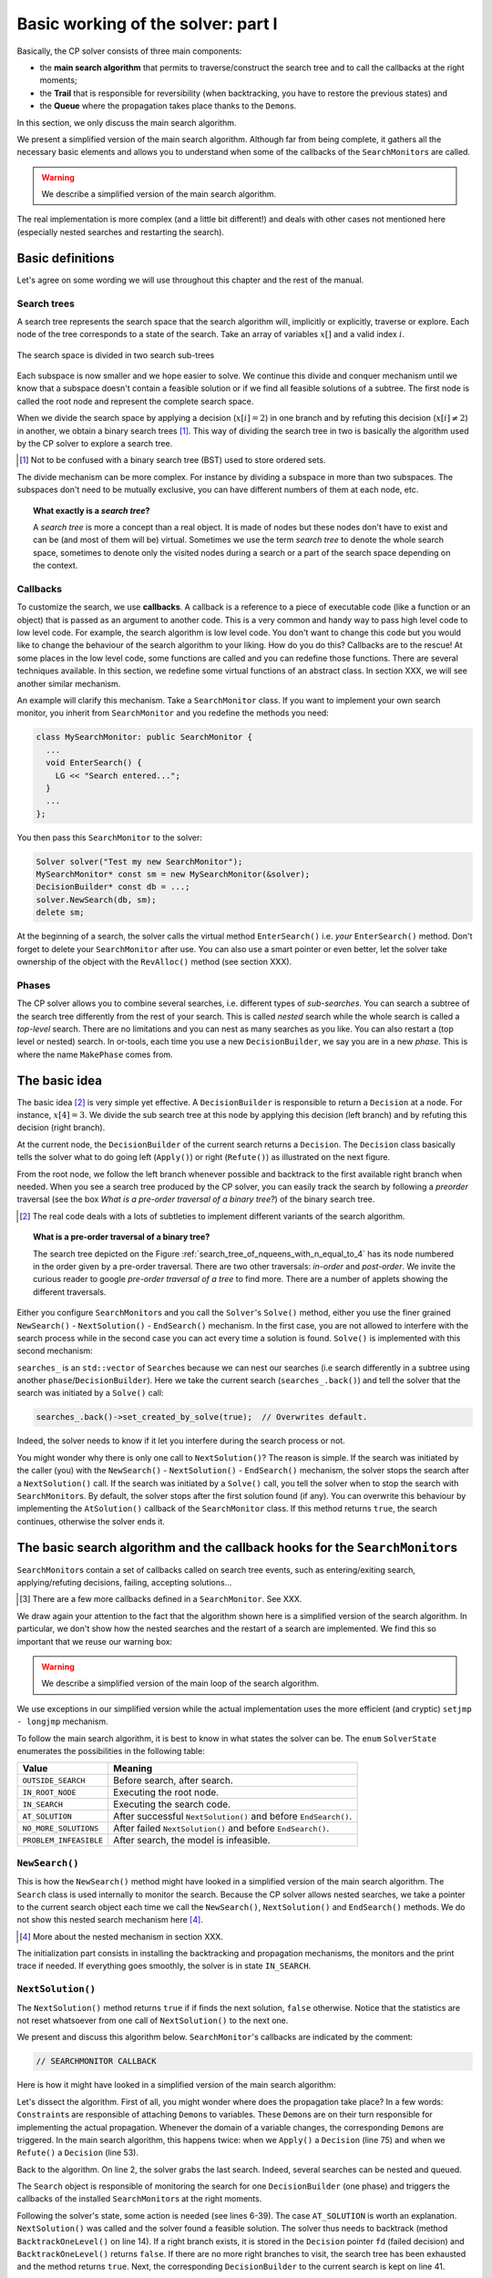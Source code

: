 .. highlight:: cpp

..  _basic_workingI:

Basic working of the solver: part I
------------------------------------


Basically, the CP solver consists of three main components:

* the **main search algorithm** that permits to traverse/construct the search tree and to call the callbacks at the right moments;
* the **Trail** that is responsible for reversibility (when backtracking, you have to restore the previous states) and
* the **Queue** where the propagation takes place thanks to the ``Demon``\s.

In this section, we only discuss the main search algorithm.

We present a simplified version of the main search algorithm. Although far from being 
complete, it gathers all the necessary basic elements and allows you to understand
when some of the callbacks of the ``SearchMonitor``\s are called.

..  warning::

    We describe a simplified version of the main search algorithm.

The real implementation is more complex (and a little bit different!) and deals with other cases not mentioned here 
(especially nested searches and restarting the search). 

..  only:: html

    For the juicy details, we refer the reader to the chapter :ref:`chapter_under_the_hood` or the source code itself.
    
..  raw:: latex

    For the juicy details, we refer the reader to chapter~\ref{manual/under_the_hood:chapter-under-the-hood} or the source code itself.

..  _basic_definition:

Basic definitions 
^^^^^^^^^^^^^^^^^^^^^^^^^^^^^^


Let's agree on some wording we will use throughout this chapter and the rest of the manual. 

Search trees
""""""""""""  

A search tree represents the search space that the search algorithm will, implicitly or explicitly, 
traverse or explore. Each node of the tree corresponds to a state of the search. Take an array of variables :math:`x[]`
and a valid index :math:`i`. 

..  only:: html

    At one node in the search tree, we divide the search space in two exclusive search subspaces by imposing 
    :math:`x[i] = 2` at one branch and :math:`x[i] \neq 2` at another branch like in the Figure 
    :ref:`search_space_divided_in_two`.

..  raw:: latex

    At one node in the search tree, we divide the search space in two exclusive search subspaces by imposing 
    $x[i] = 2$ at one branch and $x[i] \neq 2$ at another branch like in 
    Figure~\ref{manual/search_primitives/basic_working1:search-space-divided-in-two}.


..  _search_space_divided_in_two:

..  figure:: images/search_tree0.*
    :alt: The search space is divided in two search sub-trees.
    :align: center
    
    The search space is divided in two search sub-trees

Each subspace is now smaller and we hope easier to solve. We continue this divide and conquer mechanism until we 
know that a subspace doesn't contain a feasible solution or if we find all feasible solutions of a subtree.
The first node is called the root node and represent the complete search space.

When we divide the search space by applying a decision (:math:`x[i] = 2`) in one branch and by refuting this 
decision  (:math:`x[i] \neq 2`) in another, we obtain a binary search trees [#search_tree_not_BST]_.
This way of dividing the search tree in two is basically the algorithm used by the CP solver to explore a search tree.

..  [#] Not to be confused with a binary search tree (BST) used to store ordered sets.

The divide mechanism can be more complex. For instance by dividing a subspace in more than two subspaces. The subspaces don't
need to be mutually exclusive, you can have different numbers of them at each node, etc.


..  topic:: What exactly is a *search tree*?

    A *search tree* is more a concept than a real object. It is made of nodes but these nodes don't have to exist
    and can be (and most of them will be) virtual. Sometimes we use the term *search tree* to denote the whole search 
    space, sometimes to denote only the visited nodes during a search or a part of the search space depending on the 
    context.



Callbacks 
""""""""""""""""""""""""""""""""""""

To customize the search, we use **callbacks**. A callback is a reference to a piece of executable code (like a function or an object)
that is passed as an argument to another code. This is a very common and handy way to pass high level code to low level code. For 
example, the search algorithm is low level code. You don't want to change this code but you would like to change the behaviour of the
search algorithm to your liking. How do you do this? Callbacks are to the rescue! At some places in the low level code,
some functions are called and you can redefine those functions. There are several techniques available. In this section, we redefine
some virtual functions of an abstract class. In section XXX, we will see another similar mechanism.

An example will clarify this mechanism. Take a ``SearchMonitor`` class. If you want to implement your own search monitor, you 
inherit from ``SearchMonitor`` and you redefine the methods you need:

..  code-block:: c++

    class MySearchMonitor: public SearchMonitor {
      ...
      void EnterSearch() {
        LG << "Search entered...";
      }
      ...
    };

You then pass this ``SearchMonitor`` to the solver:

..  code-block:: c++

    Solver solver("Test my new SearchMonitor");
    MySearchMonitor* const sm = new MySearchMonitor(&solver); 
    DecisionBuilder* const db = ...;
    solver.NewSearch(db, sm);
    delete sm;

At the beginning of a search, the solver calls the virtual method ``EnterSearch()`` i.e. 
*your* ``EnterSearch()`` method. Don't forget to delete your ``SearchMonitor`` after use.
You can also use a smart pointer or even better, let the solver take ownership of the object with 
the ``RevAlloc()`` method (see section XXX).

Phases 
"""""""


The CP solver allows you to combine several searches, i.e. different types of *sub-searches*. You can search a subtree of the search tree 
differently from the rest of your search. This is called *nested* search while the whole search is called a *top-level* search. 
There are no limitations and you can nest as many searches as 
you like. You can also restart a (top level or nested) search. In or-tools, each time you use a new ``DecisionBuilder``, we say you 
are in a new *phase*. This is where the name ``MakePhase`` comes from.

The basic idea
^^^^^^^^^^^^^^^


The basic idea [#basic_idea_search_algo_without_details]_ is very simple yet effective.
A ``DecisionBuilder`` is responsible to return a ``Decision`` at a node. For instance, :math:`x[4] = 3`. We divide the sub search 
tree at this node by applying this decision (left branch) and by refuting this decision (right branch).

At the current node, the ``DecisionBuilder`` of the current search returns
a ``Decision``. The ``Decision`` class basically tells the solver what to do 
going left (``Apply()``) or right (``Refute()``) as illustrated on the next figure.

..  only:: html 

    ..  figure:: images/decision1.*
        :alt: A Decision class Apply() or Refute()
        :align: center
        :width: 150 pt
    
        ``Apply()``: go left, ``Refute()``: go right.

..  only:: latex 

    ..  figure:: images/decision1.*
        :alt: A Decision class Apply() or Refute()
        :align: center
        :width: 100 pt
    
        ``Apply()``: go left, ``Refute()``: go right.
        
From the root node, we follow the left branch whenever possible and backtrack
to the first available right branch when needed. When you see a search tree 
produced by the CP solver, you can easily track the search by following
a *preorder* traversal (see the box *What is a pre-order traversal of a binary tree?*) 
of the binary search tree.

..  [#basic_idea_search_algo_without_details] The real code deals with a lots of subtleties 
    to implement different variants of the search algorithm.


..  topic:: What is a pre-order traversal of a binary tree?

    The search tree depicted on the Figure :ref:`search_tree_of_nqueens_with_n_equal_to_4` has 
    its node numbered in the order given by a pre-order traversal. There are two other traversals:
    *in-order* and *post-order*. We invite the curious reader to google *pre-order traversal of a tree*
    to find more. There are a number of applets showing the different traversals.

..  raw:: latex

    There are basically two ways to ask the CP solver to find a solution (or solutions) as we 
    have seen in chapter~\ref{manual/first_steps:chapter-first-steps}.
    
..  only:: html

    There are basically two ways to ask the CP solver to find a solution (or solutions) as we 
    have seen in the chapter :ref:`chapter_first_steps`. 
 

Either
you configure ``SearchMonitor``\s and you call the ``Solver``\'s ``Solve()`` method, either you use 
the finer grained ``NewSearch()`` - ``NextSolution()`` - ``EndSearch()`` mechanism. In the 
first case, you are not allowed to interfere with the search process while in the second case
you can act every time a solution is found. ``Solve()`` is implemented with this second mechanism:

..  code-block:: c++
    :linenos:

    bool Solver::Solve(DecisionBuilder* const db,
               SearchMonitor* const * monitors,
               int size) {
      NewSearch(db, monitors, size);
      searches_.back()->set_created_by_solve(true);  // Overwrites default.
      NextSolution();
      const bool solution_found = searches_.back()->solution_counter() > 0;
      EndSearch();
      return solution_found;
    }

``searches_`` is an ``std::vector`` of ``Search``\es because we can nest our searches (i.e search differently in a subtree
using another ``phase``/``DecisionBuilder``).
Here we take the current search (``searches_.back()``) and tell the solver that the search was initiated by a ``Solve()``
call:

..  code-block:: c++

    searches_.back()->set_created_by_solve(true);  // Overwrites default.
    
Indeed, the solver needs to know if it let you interfere during the search process or not.

You might wonder why there is only one call to ``NextSolution()``? The reason is simple. If the search was initiated by the 
caller (you) with the ``NewSearch()`` - ``NextSolution()`` - ``EndSearch()`` mechanism, the solver stops the search after
a ``NextSolution()`` call. If the search was initiated by a ``Solve()`` call, you tell the solver when to stop the search 
with ``SearchMonitor``\s. By default, the solver stops after the first solution found (if any). You can overwrite this 
behaviour by implementing the ``AtSolution()`` callback of the ``SearchMonitor`` class. If this method returns ``true``, the 
search continues, otherwise the solver ends it.

The basic search algorithm and the callback hooks for the ``SearchMonitor``\s
^^^^^^^^^^^^^^^^^^^^^^^^^^^^^^^^^^^^^^^^^^^^^^^^^^^^^^^^^^^^^^^^^^^^^^^^^^^^^^

``SearchMonitor``\s contain a set of callbacks called on search tree events, such
as entering/exiting search, applying/refuting decisions, failing, accepting solutions...

..  only:: html

    In this section, we present the following callbacks of the ``SearchMonitor`` class [#other_callbacks_searchmonitors]_ and show you 
    exactly when they are called in the main search algorithm:


    ..  tabularcolumns:: |p{8.5cm}|p{9cm}|
    
    ..  csv-table:: Basic search algorithm callbacks from the ``SearchMonitor`` class. 
        :header: "Methods", "Descriptions"
        :widths: 20, 80
            
        ``EnterSearch()``, "Beginning of the search."
        ``ExitSearch()``, "End of the search."
        "``BeginNextDecision(DecisionBuilder* const b)``", "Before calling ``DecisionBuilder::Next()``."
        "``EndNextDecision(DecisionBuilder* const b, Decision* const d)``", "After calling ``DecisionBuilder::Next()``, along with the returned decision."
        "``ApplyDecision(Decision* const d)``", "Before applying the ``Decision``."
        "``RefuteDecision(Decision* const d)``", "Before refuting the ``Decision``."
        "``AfterDecision(Decision* const d, bool apply)``", "Just after refuting or applying the ``Decision``, ``apply`` is true after ``Apply()``. This is called only if the ``Apply()`` or ``Refute()`` methods have not failed."
        "``BeginFail()``", "Just when the failure occurs."
        "``EndFail()``", "After completing the backtrack."
        "``BeginInitialPropagation()``", "Before the initial propagation."
        "``EndInitialPropagation()``", "After the initial propagation."
        "``AcceptSolution()``", "This method is called when a solution is found. It asserts if the solution is valid. A value of false indicates that the solution should be discarded."
        "``AtSolution()``", "This method is called when a valid solution is found. If the return value is true, then search will resume. If the result is false, then search will stop there."
        "``NoMoreSolutions()``", "When the search tree has been visited."
        
     
..  raw:: latex

    In this section, we present the callbacks of the \code{SearchMonitor} class\footnote{There are a few more callbacks 
    defined in a \code{SearchMonitor}. See XXX} listed in 
    Table~\ref{tab:search-monitor-basic-search-callbacks} and show you 
    exactly when they are called in the search algorithm.
    
    \begin{table}[ht]
    \caption{Basic search algorithm callbacks from the \code{SearchMonitor} class.}
    \centering
    \scalebox{0.85}{
      \begin{tabular}{|p{8.5cm}|p{9cm}|}
        \hline
        \textbf{Methods} & \textbf{Descriptions}\\
        \hline
          \code{EnterSearch()} & Beginning of the search.\\
        \hline
          \code{ExitSearch()} & End of the search.\\
        \hline
          \code{BeginNextDecision(DecisionBuilder* const b)} &  Before calling \code{DecisionBuilder::Next()}.\\
        \hline
          \code{EndNextDecision(DecisionBuilder* const b, Decision* const d)} &  After calling \code{DecisionBuilder::Next()}, along with the returned decision.\\
        \hline
          \code{ApplyDecision(Decision* const d)} &  Before applying the \code{Decision}.\\
        \hline
          \code{RefuteDecision(Decision* const d)} &  Before refuting the \code{Decision}.\\
        \hline
          \code{AfterDecision(Decision* const d, bool apply)} &  Just after refuting or applying the \code{Decision}, \code{apply} is true after \code{Apply()}. This is called only if the \code{Apply()} or \code{Refute()} methods have not failed.\\
        \hline
          \code{BeginFail()} &  Just when the failure occurs.\\
        \hline
          \code{EndFail()} &  After completing the backtrack.\\ 
        \hline
          \code{BeginInitialPropagation()} &  Before the initial propagation.\\
        \hline
          \code{EndInitialPropagation()} &  After the initial propagation.\\
        \hline
          \code{AcceptSolution()} &  This method is called when a solution is found. It asserts if the solution is valid. A value of \code{false} indicates that the solution should be discarded.\\
        \hline
          \code{AtSolution()} &  This method is called when a valid solution is found. If the return value is \code{true}, then search will resume. If the result is \code{false}, then search will stop there.\\
        \hline
          \code{NoMoreSolutions()} &  When the search tree has been visited.\\
        \hline
      \end{tabular}
    }
    \label{tab:search-monitor-basic-search-callbacks}
    \end{table}

..  raw:: html
    
    <br>
    
..  [#other_callbacks_searchmonitors] There are a few more callbacks defined in a ``SearchMonitor``. See XXX.

We draw again your attention to the fact that the algorithm shown here is 
a simplified version of the search algorithm. In particular, we don't show
how the nested searches and the restart of a search are implemented.
We find this so important that we reuse our warning box:

..  warning::

    We describe a simplified version of the main loop of the search algorithm.


We use exceptions in our simplified version while the actual implementation uses
the more efficient (and cryptic) ``setjmp - longjmp`` mechanism.

To follow the main search algorithm, it is best to know in what states the solver
can be. The ``enum`` ``SolverState`` enumerates the possibilities in the following table:

..  table::

    ======================  ================================================================
    Value                   Meaning
    ======================  ================================================================
    ``OUTSIDE_SEARCH``      Before search, after search.
    ``IN_ROOT_NODE``        Executing the root node.
    ``IN_SEARCH``           Executing the search code.
    ``AT_SOLUTION``         After successful ``NextSolution()`` and before ``EndSearch()``.
    ``NO_MORE_SOLUTIONS``   After failed ``NextSolution()`` and before ``EndSearch()``.
    ``PROBLEM_INFEASIBLE``  After search, the model is infeasible.
    ======================  ================================================================


``NewSearch()``
""""""""""""""""


This is how the ``NewSearch()`` method might have looked in a simplified
version of the main search algorithm. The ``Search`` class is used
internally to monitor the search. Because the CP solver allows nested
searches, we take a pointer to the current search object each time we 
call the ``NewSearch()``, ``NextSolution()`` and ``EndSearch()`` methods.
We do not show this nested search mechanism here [#more_about_nested_searches]_.

..  [#more_about_nested_searches] More about the nested mechanism in section XXX.

..  code-block:: c++
    :linenos:

    void Solver::NewSearch(DecisionBuilder* const db,
                           SearchMonitor* const * monitors,
                           int size {

      Search* const search = searches_.back(); 
      state_ = OUTSIDE_SEARCH;
      
      // Init:
      // Install the main propagation monitor 
      // Install DemonProfiler if needed
      // Install customer's SearchMonitors
      // Install DecisionBuilder's SearchMonitors
      // Install print trace if needed
      ...

      search->EnterSearch();  // SEARCHMONITOR CALLBACK
      
      // Set decision builder.
      search->set_decision_builder(db);
      
      state_ = IN_ROOT_NODE;
      search->BeginInitialPropagation();  // SEARCHMONITOR CALLBACK
      
      try {
        //  Initial constraint propagation
        ProcessConstraints();
        search->EndInitialPropagation();  // SEARCHMONITOR CALLBACK
        ...
        state_ = IN_SEARCH;
      } catch (const FailException& e) {
        ...
        state_ = PROBLEM_INFEASIBLE;
      }
      
      return;
    }

The initialization part consists in installing the backtracking and  
propagation mechanisms, the monitors and the print 
trace if needed. If everything goes smoothly, the solver is in state 
``IN_SEARCH``.

``NextSolution()``
""""""""""""""""""

The ``NextSolution()`` method returns ``true`` if if finds the next solution, 
``false`` otherwise. Notice that the statistics are not reset whatsoever from one call of ``NextSolution()``
to the next one.

We present and discuss this algorithm below. ``SearchMonitor``'s callbacks are indicated by the 
comment:

..  code-block:: c++

    // SEARCHMONITOR CALLBACK

Here is how it might have looked in a simplified version of the main search 
algorithm:

..  code-block:: c++
    :linenos:

    bool Solver::NextSolution() {
      Search* const search = searches_.back();
      Decision* fd = NULL;//  failed decision 

      //  Take action following solver state 
      switch (state_) {
        case PROBLEM_INFEASIBLE:
          return false;
        case NO_MORE_SOLUTIONS:
          return false;
        case AT_SOLUTION: {//  We need to backtrack
          // SEARCHMONITOR CALLBACK
          //  BacktrackOneLevel() calls search->EndFail()
          if (BacktrackOneLevel(&fd)) {// No more solutions.
            search->NoMoreSolutions();// SEARCHMONITOR CALLBACKS
            state_ = NO_MORE_SOLUTIONS;
            return false;
          }
          state_ = IN_SEARCH;
          break;
        }
        case OUTSIDE_SEARCH: {
          state_ = IN_ROOT_NODE;
          search->BeginInitialPropagation();// SEARCHMONITOR CALLBACKS
          try {
            ProcessConstraints();
            search->EndInitialPropagation();// SEARCHMONITOR CALLBACKS
            ...
            state_ = IN_SEARCH;
          } catch(const FailException& e) {
            ...
            state_ = PROBLEM_INFEASIBLE;
            return false;
          }
          break;
        }
        case IN_SEARCH:
          break;
      }

      DecisionBuilder* const db = search->decision_builder();

      //  MAIN SEARCH LOOP TO FIND THE NEXT SOLUTION IF ANY
      volatile bool finish = false;
      volatile bool result = false;

      while (!finish) {//  Try to find next solution 
        try {
          //  Explore right branch of the tree on backtrack
          if (fd != NULL) {//  We have a right branch
            ...
            search->RefuteDecision(fd);// SEARCHMONITOR CALLBACK
            fd->Refute(this);
            search->AfterDecision(fd, false);// SEARCHMONITOR CALLBACK
            ...
            fd = NULL;
          }
          
          //  Explore left branches of the tree 
          Decision* d = NULL;
          //  Go left as often as possible
          while (true) {// Trying to branch left 
            search->BeginNextDecision(db);// SEARCHMONITOR CALLBACK
            d = db->Next(this);
            search->EndNextDecision(db, d);// SEARCHMONITOR CALLBACK
            //  Dead-end? This is a shortcut
            if (d == fail_decision_) {
              search->BeginFail();// SEARCHMONITOR CALLBACK
              // fail now instead of after 2 branches.
              throw FailException();
            }
            //  Explore next left branch of the tree
            if (d != NULL) {
              search->ApplyDecision(d);// SEARCHMONITOR CALLBACK
              d->Apply(this);
              search->AfterDecision(d, true);// SEARCHMONITOR CALLBACK
              ...
            } else {//  No Decision left, the DecisionBuilder has finished
              break;
            }
          }//  while (true) 
          
          //  We can not go further left... test Solution
          // SEARCHMONITOR CALLBACK
          if (search->AcceptSolution()) {//  Accept Solution
            // SEARCHMONITOR CALLBACK 
            if (!search->AtSolution() || !CurrentlyInSolve()) {
              result = true;
              finish = true;
            } else {
              search->BeginFail();// SEARCHMONITOR CALLBACK
              throw FailException();
            }
          } else {
            search->BeginFail();// SEARCHMONITOR CALLBACK
            throw FailException();
          }
        } catch (const FailException& e) {
          //  We must backtrack
          //  SEARCHMONITOR CALLBACK
          //  BacktrackOneLevel() calls search->EndFail()
          if (BacktrackOneLevel(&fd)) {  // no more solutions.
            search->NoMoreSolutions();// SEARCHMONITOR CALLBACK
            result = false;
            finish = true;
           }
        }
      }//  while (!finish)

      //  Set solver current state
      ...
      state_ = ...;

      return result;
    }

Let's dissect the algorithm. First of all, you might wonder where does the propagation take place? 
In a few words: ``Constraint``\s are responsible of attaching 
``Demon``\s to variables. These ``Demon``\s are on their turn responsible for implementing the
actual propagation. Whenever the domain of a variable changes, the corresponding ``Demon``\s are 
triggered. In the main search algorithm, this happens twice: when we ``Apply()`` a ``Decision`` (line 75)
and when we ``Refute()`` a ``Decision`` (line 53).

Back to the algorithm. On line 2, the solver grabs the last search. Indeed, several searches can be nested
and queued.

The ``Search`` object is responsible of monitoring the search for one ``DecisionBuilder`` (one phase) and triggers
the callbacks of the installed ``SearchMonitor``\s at the right moments.

Following the solver's state, some action  is needed (see lines 6-39). The case ``AT_SOLUTION`` is worth
an explanation. ``NextSolution()`` was called and the solver found a feasible solution.
The solver thus needs to backtrack (method ``BacktrackOneLevel()`` on line 14). 
If a right branch exists, it is stored in the 
``Decision`` pointer ``fd`` (failed decision) and ``BacktrackOneLevel()`` returns ``false``. 
If there are no more right branches 
to visit, the search tree has been exhausted and the method returns ``true``. Next, the 
corresponding ``DecisionBuilder`` to the current search is kept on line 41.

We are now inside the main loop of the ``NextSolution()`` method. Two Boolean variables are defined [#two_bool_variables_playing_another_roles]_

  * ``finish``: becomes ``true`` when the search is over;
  * ``result``: denotes if a feasible solution was indeed found or not.
  
These two variables are declared ``volatile`` to allow their use between ``setjmp`` and ``longjmp``, 
otherwise the compiler
might optimize certain portions of code away. Basically, it tells the compiler that these 
variables can be changed from the *outside*.

..  [#two_bool_variables_playing_another_roles] These two variables play a role when 
    we use nested searches, restart or finish a search 
    but these possibilities are not shown here.


This main loop starts at line 47 and ends at line 108.

The ``try - catch`` mechanism allows to easily explain the backtrack mechanism. Whenever we need to backtrack in the search, a
``FailException`` is thrown [#try_catch_not_used]_.

..  [#try_catch_not_used] Did we already mention that the ``try - catch`` mechanism is *not* used in the production 
    code? ;-)

If the ``Decision`` pointer ``fd`` is not ``NULL``, this means that we have backtracked to the first available (non visited)
right branch in the search tree. This corresponds to refuting the decision (lines 50-57).

The solver now tries to explore as much as possible left branches and this is done in the ``while`` loop (line 62-81).

The ``DecisionBuilder`` produces its next ``Decision`` on line 64. If it detects that this branch is a dead-end, it is allowed
to return a ``FailDecision`` which the solver tests at line 67.

If the search tree is empty, the ``DecisionBuilder`` returns ``NULL``. The solver tests this possibility on line 73. If the 
``DecisionBuilder`` found a next ``Decision``, it is applied on line 75.

Whenever the solver cannot find a next left branch to explore, it exits the ``while(true)`` loop.

We are now ready to test if we have found a feasible solution at the leaf of a left branch. 
This test is done one line 85. The 
method ``AcceptSolution()`` decides if the *solution* is feasible or not. 
After finding a feasible solution, the method ``AtSolution()``
decides if we continue or stop the search.

You might recognize these two methods as callbacks of a ``SearchMonitor``. 
These two methods call the corresponding methods of **all** installed ``SearchMonitor``\s no 
matter what they return, i.e. you are guaranteed that all ``SearchMonitor``\s will be called. 
If one ``SearchMonitor`` has its method ``AcceptSolution()`` returning ``false``, 
``search->AcceptSolution()`` returns ``false``. On the 
contrary, if only one ``SearchMonitor`` has its ``AtSolution()`` method returning ``true``, ``search->AtSolution()`` returns true.

The test on line 87 is a little bit complex:

..  code-block:: c++

    test = !search->AtSolution() || !CurrentlyInSolve()
    
Remember that ``AtSolution()`` returns ``true`` if we want to resume the search (i.e. if at least one 
``SearchMonitor->AtSolution()`` returns ``true``), 
``false`` otherwise. ``CurrentlyInSolve()`` returns
``true`` if the solve process was called with the ``Solve()`` method and ``false`` if it was called with the ``NextSolution()``
method.

Thus, ``test`` is ``true`` (and we stop the search in ``NextSolution()``) if **all** ``SearchMonitor``\s decided to stop the search 
(``search->AtSolution()`` returns then ``false``) or if at least one ``SearchMonitor`` decided to continue but
the solve process was
called by ``NextSolution()``\. Indeed, a user expects ``NextSolution()`` to stop whenever it encounters a feasible solution.

Whenever a backtrack is necessary, a ``FailException`` is caught and the solver backtracks to the next available right branch if possible.

Finally, the current state of the solver is set and the method ``NextSolution()`` returns if a solution has been found
and accepted by **all** ``SearchMonitor``\s or there is no solution anymore. It then returns ``true`` if the ``test`` above
is ``true``, ``false`` otherwise.

``EndSearch()``
""""""""""""""""""


The ``EndSearch()`` method *cleans* the solver and if required, writes the profile of the search
in a file. It also calls the ``ExitSearch()`` callbacks of all installed ``SearchMonitor``\s.

Here is how it might have looked in a simplified version of the main search 
algorithm.

..  code-block:: c++
    :linenos:
    
    void Solver::EndSearch() {
      Search* const search = searches_.back();
      ...
      search->ExitSearch();// SEARCHMONITOR CALLBACK
      search->Clear();
      state_ = OUTSIDE_SEARCH;
      if (!FLAGS_cp_profile_file.empty()) {
        LOG(INFO) << "Exporting profile to " << FLAGS_cp_profile_file;
        ExportProfilingOverview(FLAGS_cp_profile_file);
      }
    }

.. _decision_toto:

The ``DecisionBuilder`` and ``Decision``\s
^^^^^^^^^^^^^^^^^^^^^^^^^^^^^^^^^^^^^^^^^^^^


Nested searches
^^^^^^^^^^^^^^^


